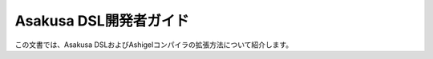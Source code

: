 =======================
Asakusa DSL開発者ガイド
=======================

この文書では、Asakusa DSLおよびAshigelコンパイラの拡張方法について紹介します。

..  todo:: Asakusa DSL > Developer Guide
